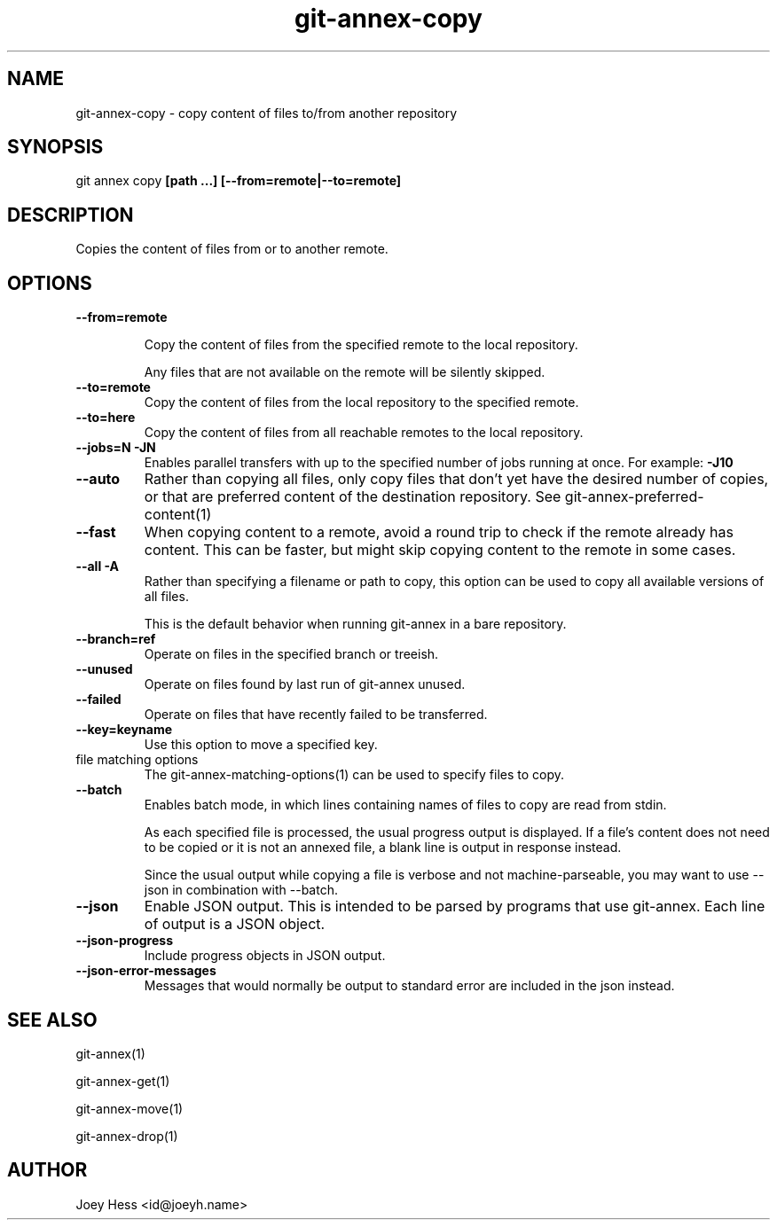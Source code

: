 .TH git-annex-copy 1
.SH NAME
git-annex-copy \- copy content of files to/from another repository
.PP
.SH SYNOPSIS
git annex copy \fB[path ...] [\-\-from=remote|\-\-to=remote]\fP
.PP
.SH DESCRIPTION
Copies the content of files from or to another remote.
.PP
.SH OPTIONS
.IP "\fB\-\-from=remote\fP"
.IP
Copy the content of files from the specified
remote to the local repository.
.IP
Any files that are not available on the remote will be silently skipped.
.IP
.IP "\fB\-\-to=remote\fP"
Copy the content of files from the local repository
to the specified remote.
.IP
.IP "\fB\-\-to=here\fP"
Copy the content of files from all reachable remotes to the local
repository.
.IP
.IP "\fB\-\-jobs=N\fP \fB\-JN\fP"
Enables parallel transfers with up to the specified number of jobs
running at once. For example: \fB\-J10\fP
.IP
.IP "\fB\-\-auto\fP"
Rather than copying all files, only copy files that don't yet have
the desired number of copies, or that are preferred content of the
destination repository. See git-annex\-preferred\-content(1)
.IP
.IP "\fB\-\-fast\fP"
When copying content to a remote, avoid a round trip to check if the remote
already has content. This can be faster, but might skip copying content
to the remote in some cases.
.IP
.IP "\fB\-\-all\fP \fB\-A\fP"
Rather than specifying a filename or path to copy, this option can be
used to copy all available versions of all files.
.IP
This is the default behavior when running git-annex in a bare repository.
.IP
.IP "\fB\-\-branch=ref\fP"
Operate on files in the specified branch or treeish.
.IP
.IP "\fB\-\-unused\fP"
Operate on files found by last run of git-annex unused.
.IP
.IP "\fB\-\-failed\fP"
Operate on files that have recently failed to be transferred.
.IP
.IP "\fB\-\-key=keyname\fP"
Use this option to move a specified key.
.IP
.IP "file matching options"
The git-annex\-matching\-options(1)
can be used to specify files to copy.
.IP
.IP "\fB\-\-batch\fP"
Enables batch mode, in which lines containing names of files to copy
are read from stdin.
.IP
As each specified file is processed, the usual progress output is
displayed. If a file's content does not need to be copied or it
is not an annexed file, a blank line is output in response instead.
.IP
Since the usual output while copying a file is verbose and not
machine\-parseable, you may want to use \-\-json in combination with
\-\-batch.
.IP
.IP "\fB\-\-json\fP"
Enable JSON output. This is intended to be parsed by programs that use
git-annex. Each line of output is a JSON object.
.IP
.IP "\fB\-\-json\-progress\fP"
Include progress objects in JSON output.
.IP
.IP "\fB\-\-json\-error\-messages\fP"
Messages that would normally be output to standard error are included in
the json instead.
.IP
.SH SEE ALSO
git-annex(1)
.PP
git-annex\-get(1)
.PP
git-annex\-move(1)
.PP
git-annex\-drop(1)
.PP
.SH AUTHOR
Joey Hess <id@joeyh.name>
.PP
.PP

